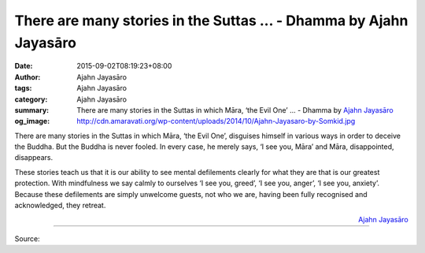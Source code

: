 There are many stories in the Suttas ... - Dhamma by Ajahn Jayasāro
###################################################################

:date: 2015-09-02T08:19:23+08:00
:author: Ajahn Jayasāro
:tags: Ajahn Jayasāro
:category: Ajahn Jayasāro
:summary: There are many stories in the Suttas in which Māra, ‘the Evil One’ ...
          - Dhamma by `Ajahn Jayasāro`_
:og_image: http://cdn.amaravati.org/wp-content/uploads/2014/10/Ajahn-Jayasaro-by-Somkid.jpg

There are many stories in the Suttas in which Māra, ‘the Evil One’, disguises
himself in various ways in order to deceive the Buddha. But the Buddha is never
fooled. In every case, he merely says, ‘I see you, Māra’ and Māra, disappointed,
disappears.

These stories teach us that it is our ability to see mental defilements clearly
for what they are that is our greatest protection. With mindfulness we say
calmly to ourselves ‘I see you, greed’, ‘I see you, anger’, ‘I see you,
anxiety’. Because these defilements are simply unwelcome guests, not who we are,
having been fully recognised and acknowledged, they retreat.

.. container:: align-right

  `Ajahn Jayasāro`_

.. image:: https://scontent.fkhh1-1.fna.fbcdn.net/v/t1.0-9/11954668_779102478865107_8234526434800953170_n.jpg?_nc_cat=0&_nc_eui2=v1%3AAeHgE3yhlDJLmPA0knwd-Yyyfr6MZEZ9AV_crvZtQaeeccoNYfVg6FlvNTyLWZapj_SSsxXjf4QMPQhxdKomsCFcYhmDdsC2mJNOkZPAMX_FwA&oh=ad3f525b156352b20aadaa3ee75f80fc&oe=5B300CBA
   :align: center
   :alt: There are many stories in the Suttas

----

Source:

.. raw:: html

  <iframe src="https://www.facebook.com/plugins/post.php?href=https%3A%2F%2Fwww.facebook.com%2Fjayasaro.panyaprateep.org%2Fposts%2F779102478865107%3A0" width="auto" height="502" style="border:none;overflow:hidden" scrolling="no" frameborder="0" allowTransparency="true"></iframe>

.. _Ajahn Jayasāro: http://www.amaravati.org/biographies/ajahn-jayasaro/
